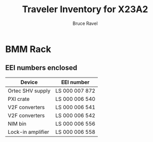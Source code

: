 #+TITLE: Traveler Inventory for X23A2
#+AUTHOR: Bruce Ravel
#+STARTUP: showall

* BMM Rack

** EEI numbers enclosed

| Device            | EEI number     |
|-------------------+----------------|
| Ortec SHV supply  | LS 000 007 872 |
| PXI crate         | LS 000 006 540 |
| V2F converters    | LS 000 006 541 |
| V2F converters    | LS 000 006 542 |
| NIM bin           | LS 000 006 556 |
| Lock-in amplifier | LS 000 006 558 |
